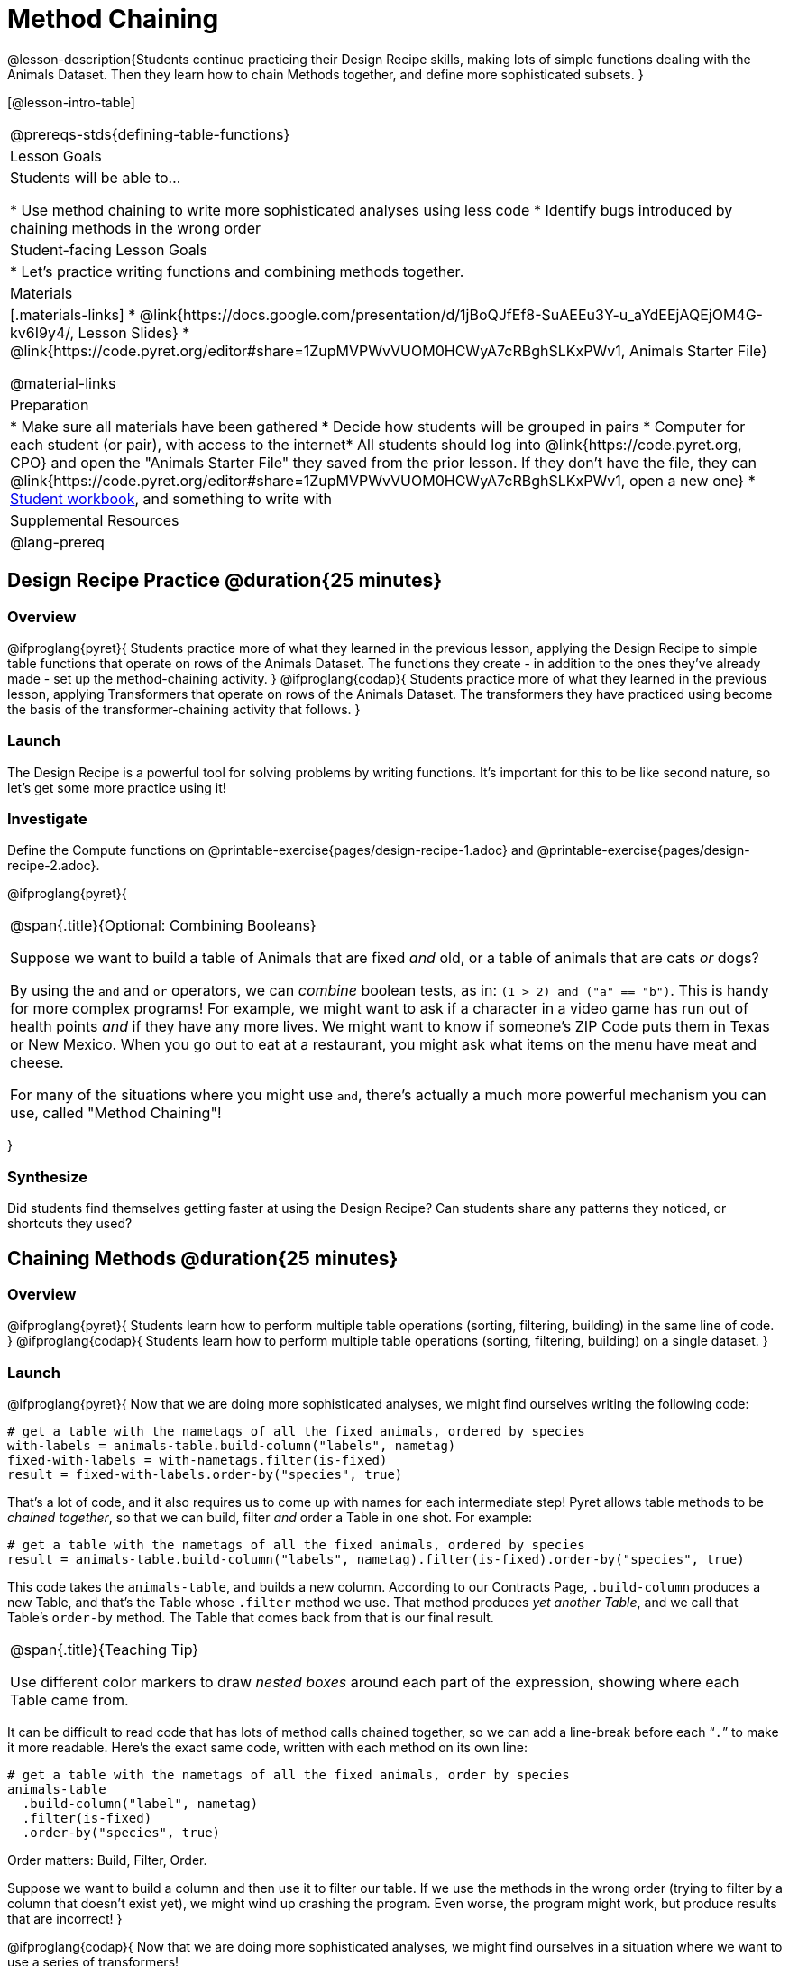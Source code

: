 = Method Chaining

@lesson-description{Students continue practicing their Design Recipe skills, making lots of simple functions dealing with the Animals Dataset. Then they learn how to chain Methods together, and define more sophisticated subsets. }

[@lesson-intro-table]
|===
@prereqs-stds{defining-table-functions}
| Lesson Goals
| Students will be able to...

* Use method chaining to write more sophisticated analyses using less code
* Identify bugs introduced by chaining methods in the wrong order

| Student-facing Lesson Goals
|

* Let's practice writing functions and combining methods together.

| Materials
|[.materials-links]
* @link{https://docs.google.com/presentation/d/1jBoQJfEf8-SuAEEu3Y-u_aYdEEjAQEjOM4G-kv6I9y4/, Lesson Slides}
* @link{https://code.pyret.org/editor#share=1ZupMVPWvVUOM0HCWyA7cRBghSLKxPWv1, Animals Starter File}

@material-links

| Preparation
|
* Make sure all materials have been gathered
* Decide how students will be grouped in pairs
* Computer for each student (or pair), with access to the internet* All students should log into @link{https://code.pyret.org, CPO} and open the "Animals Starter File" they saved from the prior lesson. If they don't have the file, they can @link{https://code.pyret.org/editor#share=1ZupMVPWvVUOM0HCWyA7cRBghSLKxPWv1, open a new one}
* link:{pathwayrootdir}/workbook/workbook.pdf[Student workbook], and something to write with

| Supplemental Resources
|

@lang-prereq
|===

== Design Recipe Practice @duration{25 minutes}

=== Overview
@ifproglang{pyret}{
Students practice more of what they learned in the previous lesson, applying the Design Recipe to simple table functions that operate on rows of the Animals Dataset. The functions they create - in addition to the ones they've already made - set up the method-chaining activity.
}
@ifproglang{codap}{
Students practice more of what they learned in the previous lesson, applying Transformers that operate on rows of the Animals Dataset. The transformers they have practiced using become the basis of the transformer-chaining activity that follows.
}

=== Launch
The Design Recipe is a powerful tool for solving problems by writing functions. It's important for this to be like second nature, so let's get some more practice using it!

=== Investigate
[.lesson-instruction]
Define the Compute functions on @printable-exercise{pages/design-recipe-1.adoc} and @printable-exercise{pages/design-recipe-2.adoc}.

@ifproglang{pyret}{
[.strategy-box, cols="1", grid="none", stripes="none"]
|===
|
@span{.title}{Optional: Combining Booleans}

Suppose we want to build a table of Animals that are fixed _and_ old, or a table of animals that are cats _or_ dogs?

By using the `and` and `or` operators, we can _combine_ boolean tests, as in: `(1 > 2) and ("a" == "b")`. This is handy for more complex programs! For example, we might want to ask if a character in a video game has run out of health points _and_ if they have any more lives. We might want to know if someone’s ZIP Code puts them in Texas or New Mexico. When you go out to eat at a restaurant, you might ask what items on the menu have meat and cheese.

For many of the situations where you might use `and`, there's actually a much more powerful mechanism you can use, called "Method Chaining"!
|===
}


=== Synthesize
Did students find themselves getting faster at using the Design Recipe? Can students share any patterns they noticed, or shortcuts they used?

== Chaining Methods @duration{25 minutes}

=== Overview
@ifproglang{pyret}{
Students learn how to perform multiple table operations (sorting, filtering, building) in the same line of code.
}
@ifproglang{codap}{
Students learn how to perform multiple table operations (sorting, filtering, building) on a single dataset.
}


=== Launch
@ifproglang{pyret}{
Now that we are doing more sophisticated analyses, we might find ourselves writing the following code:
----
# get a table with the nametags of all the fixed animals, ordered by species
with-labels = animals-table.build-column("labels", nametag)
fixed-with-labels = with-nametags.filter(is-fixed)
result = fixed-with-labels.order-by("species", true)
----

That's a lot of code, and it also requires us to come up with names for each intermediate step! Pyret allows table methods to be _chained together_, so that we can build, filter _and_ order a Table in one shot. For example:

----
# get a table with the nametags of all the fixed animals, ordered by species
result = animals-table.build-column("labels", nametag).filter(is-fixed).order-by("species", true)
----

This code takes the `animals-table`, and builds a new column. According to our Contracts Page, `.build-column` produces a new Table, and that’s the Table whose `.filter` method we use. That method produces _yet another Table_, and we call that Table’s `order-by` method. The Table that comes back from that is our final result.


[.strategy-box, cols="1", grid="none", stripes="none"]
|===
|
@span{.title}{Teaching Tip}

Use different color markers to draw _nested boxes_ around each part of the expression, showing where each Table came from.
|===

It can be difficult to read code that has lots of method calls chained together, so we can add a line-break before each “`.`” to make it more readable. Here’s the exact same code, written with each method on its own line:

----
# get a table with the nametags of all the fixed animals, order by species
animals-table
  .build-column("label", nametag)
  .filter(is-fixed)
  .order-by("species", true)
----

[.lesson-point]
Order matters: Build, Filter, Order.

Suppose we want to build a column and then use it to filter our table. If we use the methods in the wrong order (trying to filter by a column that doesn’t exist yet), we might wind up crashing the program. Even worse, the program might work, but produce results that are incorrect!
}

@ifproglang{codap}{
Now that we are doing more sophisticated analyses, we might find ourselves in a situation where we want to use a series of transformers!

Let’s say that a journalist comes to the shelter. She wants to write a story about a successful pet adoption--but she has a very specific set of criteria. The reporter wants to report on the adoption of a fixed animal that weighs no more than 9 kilograms. She wants to consider all eligible candidates in order from lightest to heaviest.

This reporter also informs you that it might take some time for her to find the perfect pet adoption scenario. Until she finds what she’s looking for, she wants a weekly updated list of the pets who meet her criteria.

Let's break down the reporter's specifications:
[.lesson-instruction]
- Give the weight in kilograms.
- Include only fixed animals.
- Include only animals that weigh less than 9 kilograms.
- Order weight in kilograms from lightest to heaviest.
- Update the table weekly to reflect the changing population of the shelter.

The journalist has a lot of needs!

Fortunately, in CODAP, we can use the result of one transformer as an input to another. In other words: transformers can be chained, resulting in a sequence of datasets, each a transformed version of the previous. Any updates made to an input dataset will flow through and affect its outputs. If you have a chain of transformed datasets and you change the original dataset, the updates will flow through the chain.

As you chain together transformers, it is important to remember the following:

[.lesson-point]
Order matters: Build, Filter, Order.

Suppose we want to build a column and then use it to filter our table. If we use the transformers in the wrong order (trying to filter by a column that doesn’t exist yet), we might wind up crashing the program. Even worse, the program might work, but produce results that are incorrect!

[.strategy-box, cols="1", grid="none", stripes="none"]
|===
|
@span{.title}{Tip: Saving Transformers}
Transformers can be saved! Saving a particular configuration of a transformer is useful so that the transformer can be easily accessed in the future. When we save a transformer, we’ll want to give it a useful name and purpose statement, just like we practiced earlier in this lesson.

Once a transformers is saved, students can abstract over a particular computation that they want to perform on the data (the way functions in Algebra are abstractinos over computations in arithmetic).
|===

Let’s go through how we might meet the journalist’s needs.

[.lesson-instruction]
- Give the weight in kilograms.

For this step, we’ll use `Build Attribute`, which makes a new copy of the dataset, adding a `Weight (kgs)` column.

[.lesson-instruction]
- Include only fixed animals.

Here, we are going to apply the `Filter` transformer _not_ to our original Animals Dataset, but to the transformed copy of the original dataset. When we select `Dataset to Filter`, we must choose `BuildAttribute(Animals-Dataset)`. We will then specify that we want to keep all rows that satisfy `Fixed = “TRUE”`.

[.lesson-instruction]
- Include only animals that weigh less than 9 kilograms.

We are going to `Filter` again, but this time we apply the transformer to the dataset we created in Step B. In the dropdown menu of datasets, our dataset is named `Filter{BuildAttribute(Animals-Dataset)`.

[.lesson-instruction]
- Order weight in kilograms from lightest to heaviest.

Remember - we want to be able to easily create a table that meets the journalist’s specifications, so we’ll want to use the `Sort` transformer here, rather than the `Sort` dropdown option that appears when we click `Weight`. Be sure to select the correct dataset to sort!

[.lesson-instruction]
- Update the table weekly to reflect the changing population of the shelter.

Because we’re using transformers, each time the Animals Table is updated, the journalist’s table will be updated, too! Try adding or removing a row from the original table and observe the ripple effect in your chained tables.}
}
=== Investigate
@ifproglang{pyret}{
[.lesson-point]
When chaining methods, it’s important to build first, then filter, and then order.

How well do you know your table methods? Complete @printable-exercise{pages/chaining-methods.adoc} and @printable-exercise{pages/chaining-methods-order-matters.adoc} in your Student Workbook to find out.}

@ifproglang{codap}{
[.lesson-point]
When chaining transformers, it’s important to build first, then filter, and then order.

How well do you know your transformers? Complete @printable-exercise{pages/chaining-methods.adoc} and @printable-exercise{pages/chaining-methods-order-matters.adoc} in your Student Workbook to find out.}

=== Synthesize
@ifproglang{pyret}{
As our analysis gets more complex, method chaining is a great way to keep the code simple. But complex analysis also has more room for mistakes, so it’s critical to think carefully when we use it!
}


@ifproglang{codap}{
As our analysis gets more complex, chaining transformers is essential. But complex analysis also has more room for mistakes, so it’s critical to think carefully when we use it!
}


== Additional Exercises
- @opt-printable-exercise{pages/chaining-methods-table-transformations.adoc}
